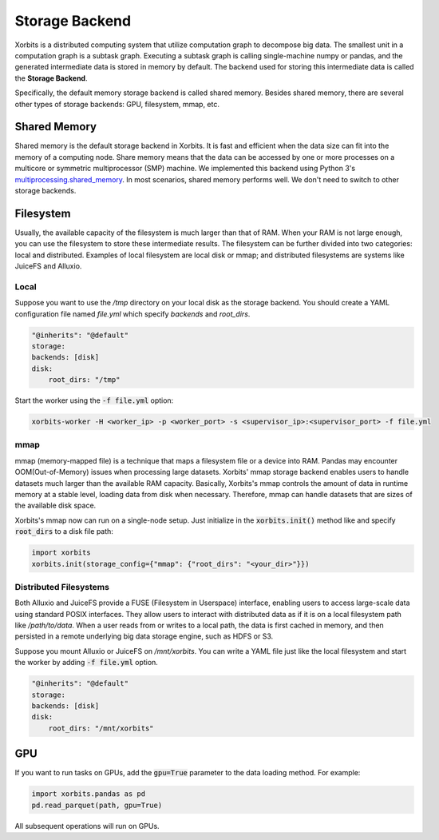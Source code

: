 .. _storage_backend:

===============
Storage Backend
===============

Xorbits is a distributed computing system that utilize computation graph to decompose big data. 
The smallest unit in a computation graph is a subtask graph. Executing a subtask graph is calling 
single-machine numpy or pandas, and the generated intermediate data is stored in memory by default. 
The backend used for storing this intermediate data is called the **Storage Backend**.

Specifically, the default memory storage backend is called shared memory. Besides shared memory, 
there are several other types of storage backends: GPU, filesystem, mmap, etc.

Shared Memory
-------------

Shared memory is the default storage backend in Xorbits. It is fast and efficient when the data size 
can fit into the memory of a computing node. Share memory means that the data can be accessed by one 
or more processes on a multicore or symmetric multiprocessor (SMP) machine. We implemented this backend 
using Python 3's `multiprocessing.shared_memory <https://docs.python.org/3/library/multiprocessing.shared_memory.html>`_.
In most scenarios, shared memory performs well. We don't need to switch to other storage backends.

Filesystem
----------

Usually, the available capacity of the filesystem is much larger than that of RAM.
When your RAM is not large enough, you can use the filesystem to store these intermediate results. 
The filesystem can be further divided into two categories: local and distributed.
Examples of local filesystem are local disk or mmap; and distributed filesystems are systems like 
JuiceFS and Alluxio. 

Local
^^^^^

Suppose you want to use the `/tmp` directory on your local disk as the storage backend. You should 
create a YAML configuration file named `file.yml` which specify `backends` and `root_dirs`.

.. code-block:: yaml
    
    "@inherits": "@default"
    storage:
    backends: [disk]
    disk:
        root_dirs: "/tmp"

Start the worker using the :code:`-f file.yml` option:

.. code-block:: bash

    xorbits-worker -H <worker_ip> -p <worker_port> -s <supervisor_ip>:<supervisor_port> -f file.yml


mmap
^^^^

mmap (memory-mapped file) is a technique that maps a filesystem file or a device into RAM. Pandas may 
encounter OOM(Out-of-Memory) issues when processing large datasets. Xorbits' mmap storage backend enables 
users to handle datasets much larger than the available RAM capacity. Basically, Xorbits's mmap controls 
the amount of data in runtime memory at a stable level, loading data from disk when necessary. Therefore, 
mmap can handle datasets that are sizes of the available disk space.

Xorbits's mmap now can run on a single-node setup. Just initialize in the :code:`xorbits.init()` method like
and specify :code:`root_dirs` to a disk file path:

.. code-block:: python
    
    import xorbits
    xorbits.init(storage_config={"mmap": {"root_dirs": "<your_dir>"}})



Distributed Filesystems
^^^^^^^^^^^^^^^^^^^^^^^

Both Alluxio and JuiceFS provide a FUSE (Filesystem in Userspace) interface, enabling users to access 
large-scale data using standard POSIX interfaces. They allow users to interact with distributed data 
as if it is on a local filesystem path like `/path/to/data`. When a user reads from or writes to a local 
path, the data is first cached in memory, and then persisted in a remote underlying big data storage engine, 
such as HDFS or S3.

Suppose you mount Alluxio or JuiceFS on `/mnt/xorbits`. You can write a YAML file just like the local filesystem
and start the worker by adding :code:`-f file.yml` option.

.. code-block:: yaml
    
    "@inherits": "@default"
    storage:
    backends: [disk]
    disk:
        root_dirs: "/mnt/xorbits"


GPU
---

If you want to run tasks on GPUs, add the :code:`gpu=True` parameter to the data loading method. For example:

.. code-block:: python
    
    import xorbits.pandas as pd
    pd.read_parquet(path, gpu=True)


All subsequent operations will run on GPUs.